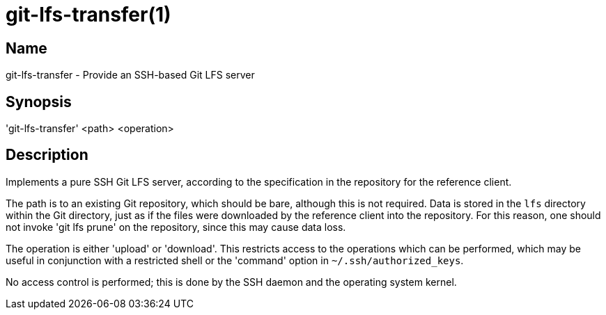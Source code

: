 = git-lfs-transfer(1)

== Name

git-lfs-transfer - Provide an SSH-based Git LFS server

== Synopsis

'git-lfs-transfer' <path> <operation>

== Description

Implements a pure SSH Git LFS server, according to the specification in the
repository for the reference client.

The path is to an existing Git repository, which should be bare, although this
is not required.  Data is stored in the `lfs` directory within the Git
directory, just as if the files were downloaded by the reference client into the
repository.  For this reason, one should not invoke 'git lfs prune' on the
repository, since this may cause data loss.

The operation is either 'upload' or 'download'.  This restricts access to the
operations which can be performed, which may be useful in conjunction with a
restricted shell or the 'command' option in `~/.ssh/authorized_keys`.

No access control is performed; this is done by the SSH daemon and the operating
system kernel.
